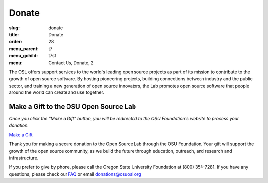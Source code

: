 Donate
------
:slug: donate
:title: Donate
:order: 28
:menu_parent: t7
:menu_gchild: t7s1
:menu: Contact Us, Donate, 2


The OSL offers support services to the world's leading open source projects as
part of its mission to contribute to the growth of open source software. By
hosting pioneering projects, building connections between industry and the
public sector, and training a new generation of open source innovators, the Lab
promotes open source software that people around the world can create and use
together.


Make a Gift to the OSU Open Source Lab
~~~~~~~~~~~~~~~~~~~~~~~~~~~~~~~~~~~~~~

*Once you click the "Make a Gift" button, you will be redirected to the OSU
Foundation's website to process your donation.*

.. image:: /images/grey-campaign.png
    :scale: 10%
    :align: right
    :alt: Campaign for OSU

`Make a Gift`_

.. _Make a Gift: http://www.osufoundation.org/

Thank you for making a secure donation to the Open Source Lab through the OSU
Foundation. Your gift will support the growth of the open source community, as
we build the future through education, outreach, and research and
infrastructure.

If you prefer to give by phone, please call the Oregon State University
Foundation at (800) 354-7281. If you have any questions, please check our `FAQ`_
or email donations@osuosl.org

.. _FAQ: /donate/faq
